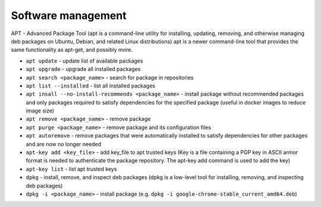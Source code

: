 ===================
Software management
===================

APT - Advanced Package Tool (apt is a command-line utility for installing, updating, removing, and otherwise managing  
deb packages on Ubuntu, Debian, and related Linux distributions) apt is a newer command-line tool that provides 
the same functionality as apt-get, and possibly more.  

* ``apt update`` - update list of available packages

* ``apt upgrade`` - upgrade all installed packages

* ``apt search <package_name>`` - search for package in repositories

* ``apt list --installed`` - list all installed packages

* ``apt insall --no-install-recommends <package_name>`` - install package without recommended packages and only packages 
  required to satisfy dependencies for the specified package (useful in docker images to reduce image size)

* ``apt remove <package_name>`` - remove package

* ``apt purge <package_name>`` - remove package and its configuration files

* ``apt autoremove`` - remove packages that were automatically installed to satisfy dependencies 
  for other packages and are now no longer needed

* ``apt-key add <key_file>`` - add key_file to apt trusted keys (Key is a file containing a PGP key in ASCII 
  armor format is needed to authenticate the package repository. The apt-key add command is used to add the key)  

* ``apt-key list`` - list apt trusted keys

* ``dpkg`` - install, remove, and inspect deb packages (dpkg is a low-level tool for installing, removing, and inspecting deb packages)

* ``dpkg -i <package_name>`` - install package (e.g. ``dpkg -i google-chrome-stable_current_amd64.deb``)